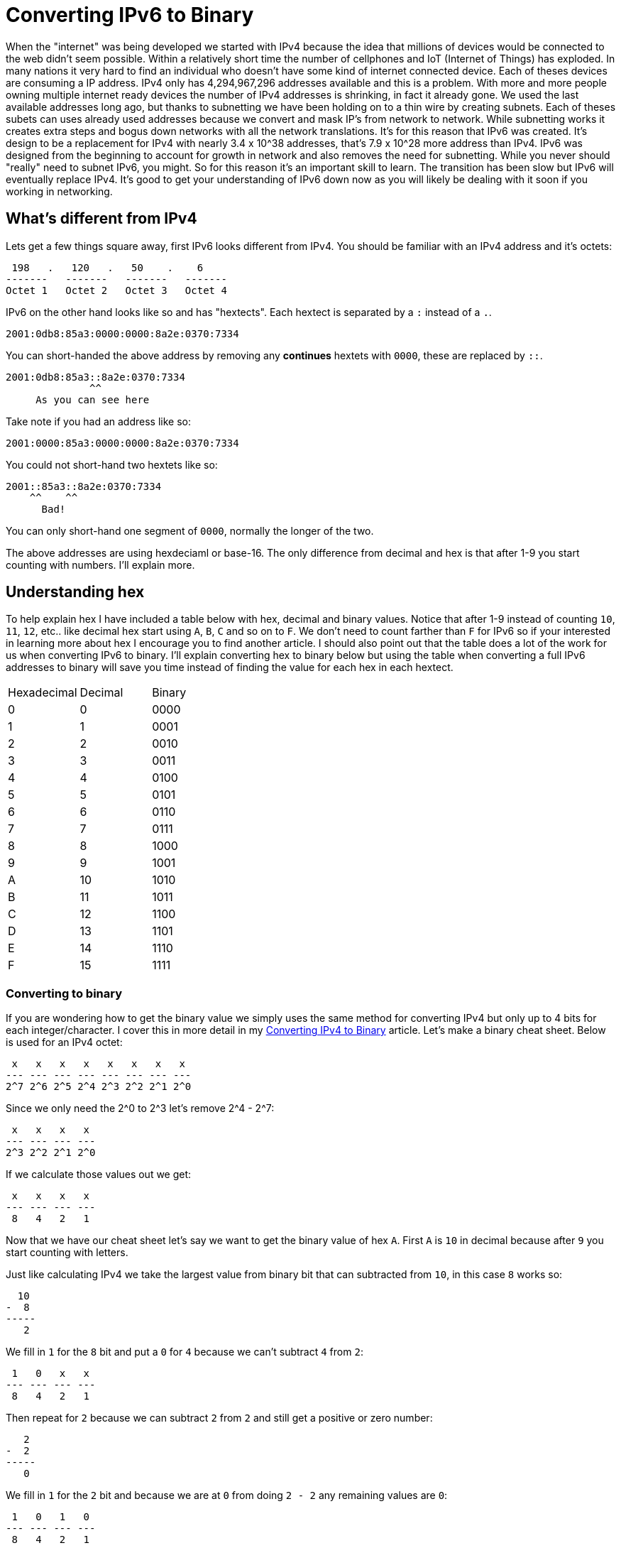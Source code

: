 = Converting IPv6 to Binary
:published_at: 2016-04-19
:hp-tags: Networking, IPv6, Cisco

When the "internet" was being developed we started with IPv4 because the idea that millions of devices would be connected to the web didn't seem possible. Within a relatively short time the number of cellphones and IoT (Internet of Things) has exploded. In many nations it very hard to find an individual who doesn't have some kind of internet connected device. Each of theses devices are consuming a IP address. IPv4 only has 4,294,967,296 addresses available and this is a problem. With more and more people owning multiple internet ready devices the number of IPv4 addresses is shrinking, in fact it already gone. We used the last available addresses long ago, but thanks to subnetting we have been holding on to a thin wire by creating subnets. Each of theses subets can uses already used addresses because we convert and mask IP's from network to network. While subnetting works it creates extra steps and bogus down networks with all the network translations. It's for this reason that IPv6 was created. It's design to be a replacement for IPv4 with nearly 3.4 x 10^38 addresses, that's 7.9 x 10^28 more address than IPv4. IPv6 was designed from the beginning to account for growth in network and also removes the need for subnetting. While you never should "really" need to subnet IPv6, you might. So for this reason it's an important skill to learn. The transition has been slow but IPv6 will eventually replace IPv4. It's good to get your understanding of IPv6 down now as you will likely be dealing with it soon if you working in networking.

== What's different from IPv4
Lets get a few things square away, first IPv6 looks different from IPv4. You should be familiar with an IPv4 address and it's octets:
```
 198   .   120   .   50    .    6
-------   -------   -------   -------
Octet 1   Octet 2   Octet 3   Octet 4
```

IPv6 on the other hand looks like so and has "hextects". Each hextect is separated by a `:` instead of a `.`.
```
2001:0db8:85a3:0000:0000:8a2e:0370:7334
```

You can short-handed the above address by removing any *continues* hextets with `0000`, these are replaced by `::`.
```
2001:0db8:85a3::8a2e:0370:7334
              ^^
     As you can see here

```

Take note if you had an address like so:
```
2001:0000:85a3:0000:0000:8a2e:0370:7334
```

You could not short-hand two hextets like so:
```
2001::85a3::8a2e:0370:7334
    ^^    ^^
      Bad!
```

You can only short-hand one segment of `0000`, normally the longer of the two.

The above addresses are using hexdeciaml or base-16. The only difference from decimal and hex is that after 1-9 you start counting with numbers. I'll explain more.

== Understanding hex
To help explain hex I have included a table below with hex, decimal and binary values. Notice that after 1-9 instead of counting `10`, `11`, `12`, etc.. like decimal hex start using `A`, `B`, `C` and so on to `F`. We don't need to count farther than `F` for IPv6 so if your interested in learning more about hex I encourage you to find another article. I should also point out that the table does a lot of the work for us when converting IPv6 to binary. I'll explain converting hex to binary below but using the table when converting a full IPv6 addresses to binary will save you time instead of finding the value for each hex in each hextect.

[cols="3*"]
|===
|Hexadecimal
|Decimal
|Binary

|0
|0
|0000


|1
|1
|0001

|2
|2
|0010

|3
|3
|0011

|4
|4
|0100

|5
|5
|0101

|6
|6
|0110

|7
|7
|0111

|8
|8
|1000

|9
|9
|1001

|A
|10
|1010

|B
|11
|1011

|C
|12
|1100

|D
|13
|1101

|E
|14
|1110

|F
|15
|1111

|===

=== Converting to binary
If you are wondering how to get the binary value we simply uses the same method for converting IPv4 but only up to 4 bits for each integer/character. I cover this in more detail in my http://blog.richen.io/2016/04/19/Converting-I-Pv4-to-Binary.html[Converting IPv4 to Binary] article. Let's make a binary cheat sheet. Below is used for an IPv4 octet:
```
 x   x   x   x   x   x   x   x
--- --- --- --- --- --- --- ---
2^7 2^6 2^5 2^4 2^3 2^2 2^1 2^0
```

Since we only need the 2^0 to 2^3 let's remove 2^4 - 2^7:
```
 x   x   x   x
--- --- --- ---
2^3 2^2 2^1 2^0
```

If we calculate those values out we get:
```
 x   x   x   x 
--- --- --- ---
 8   4   2   1
```

Now that we have our cheat sheet let's say we want to get the binary value of hex `A`. First `A` is `10` in decimal because after `9` you start counting with letters.

Just like calculating IPv4 we take the largest value from binary bit that can subtracted from `10`, in this case `8` works so:
```
  10
-  8
-----
   2
```

We fill in `1` for the `8` bit and put a `0` for `4` because we can't subtract `4` from `2`:
```
 1   0   x   x 
--- --- --- ---
 8   4   2   1
```


Then repeat for `2` because we can subtract `2` from `2` and still get a positive or zero number:
```
   2
-  2
-----
   0
```

We fill in `1` for the `2` bit and because we are at `0` from doing `2 - 2` any remaining values are `0`:
```
 1   0   1   0 
--- --- --- ---
 8   4   2   1
```

and we get `1010` for the binary value of `A`.


== Converting hex to binary
Converting hex to binary is the exact same procedure as converting IPv4 to binary and the method shown above. However, instead of 8 binary bits, we are dealing with 16. Four bits for each integers/character and because 4 integers/characters make-up a hextect we have 16 bits total. Here is a breakdown.

If we have an IPv6 address like so:
```
2001:0db8:85a3:0000:0000:8a2e:0370:7334
```

Each section separate by a `:` is the equivalent to an octet in IPv4 talk or as we already mentioned it's called a "hextect". Lets solve for `0db8` because it contains a mix of numbers and letters making it good practice. Lets recreate our octet binary cheat sheet but for hextets instead:

```
 x   x   x   x  |  x   x   x   x  |  x   x   x   x  |  x   x   x   x
--- --- --- --- | --- --- --- --- | --- --- --- --- | --- --- --- ---
 8   4   2   1  |  8   4   2   1  |  8   4   2   1  |  8   4   2   1
```

I separate each integer/character by a `|`. Here is visual diagram to make it a bit more clear.

```
                                 0db8
                                  |
       0                 d        |        b                 8
       +-----------------+--------+--------+-----------------+
       |                 |                 |                 |
 x   x   x   x  |  x   x   x   x  |  x   x   x   x  |  x   x   x   x
--- --- --- --- | --- --- --- --- | --- --- --- --- | --- --- --- ---
 8   4   2   1  |  8   4   2   1  |  8   4   2   1  |  8   4   2   1
```

And now we simply convert to binary for each digit or character. If you don't understand refer to the "Converting to binary" section again.

```
                                 0db8
                                  |
       0                 d        |        b                 8
       +-----------------+--------+--------+-----------------+
       |                 |                 |                 |
 0   0   0   0  |  1   1   0   1  |  1   0   1   1  |  1   0   0   0
--- --- --- --- | --- --- --- --- | --- --- --- --- | --- --- --- ---
 8   4   2   1  |  8   4   2   1  |  8   4   2   1  |  8   4   2   1
```


Now repeat for each hextect! The final outcome would be:
```
00100000000000010000110110111000100001011010001100000000000000000000000000000000100010100010111000000011011100000111001100110100
```

You could also convert to dotted decimal but that's another tutorial:
```
32.1.13.184.133.163.0.0.0.0.138.46.3.112.115.52
```

Obviously this is a bit more intensive then IPv4 but you'll need to learn it regardless. Best of luck converting in the field.